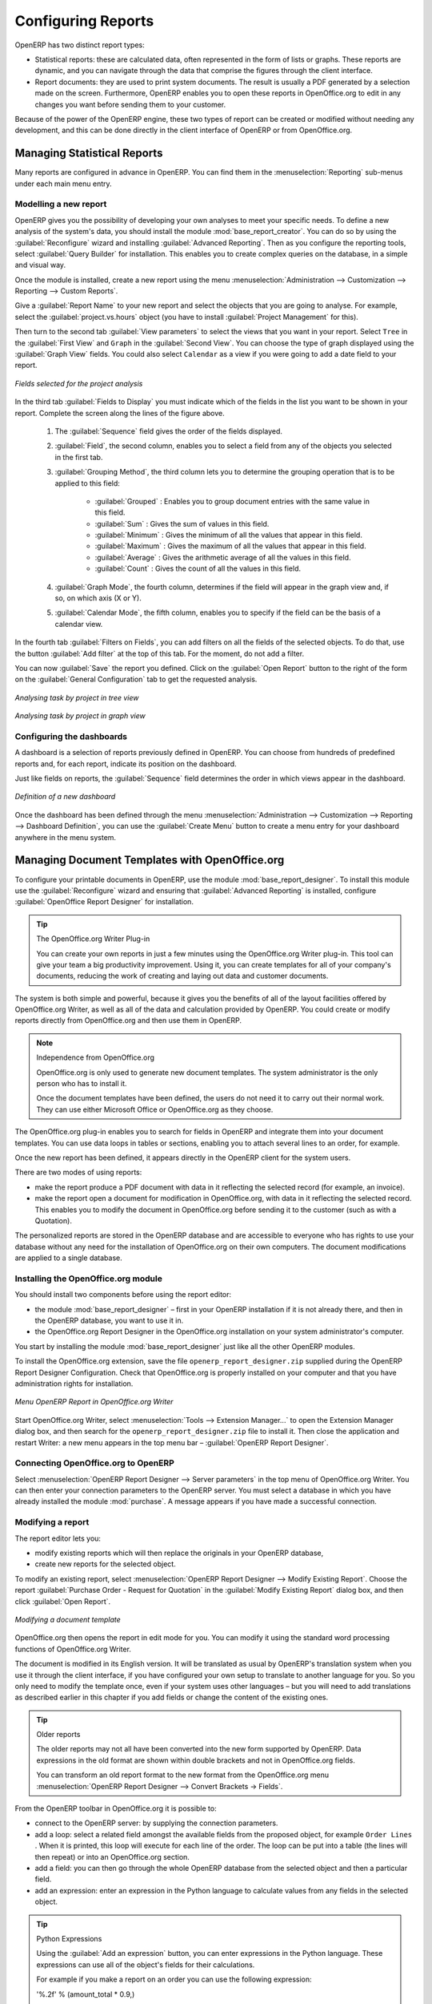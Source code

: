 .. index::
   single: configuring; report
   single: report

Configuring Reports
===================

OpenERP has two distinct report types:

* Statistical reports: these are calculated data, often represented in the form of lists or graphs.
  These reports are dynamic, and you can navigate through the data that comprise the figures through
  the client interface.

* Report documents: they are used to print system documents. The result is usually a PDF generated by
  a selection made on the screen. Furthermore, OpenERP enables you to open these reports in
  OpenOffice.org to edit in any changes you want before sending them to your customer.

Because of the power of the OpenERP engine, these two types of report can be created or modified
without needing any development, and this can be done directly in the client interface of OpenERP
or from OpenOffice.org.

Managing Statistical Reports
----------------------------

Many reports are configured in advance in OpenERP. You can find them in the :menuselection:`Reporting` sub-menus
under each main menu entry.

Modelling a new report
^^^^^^^^^^^^^^^^^^^^^^

.. index::
   single: module; base_report_creator

OpenERP gives you the possibility of developing your own analyses to meet your specific needs. To
define a new analysis of the system's data, you should install the module :mod:`base_report_creator`.
You can do so by using the :guilabel:`Reconfigure` wizard and installing :guilabel:`Advanced Reporting`.
Then as you configure the reporting tools, select :guilabel:`Query Builder` for installation.
This enables you to create complex queries on the database, in a simple and visual way.

Once the module is installed, create a new report using the menu :menuselection:`Administration --> Customization -->
Reporting --> Custom Reports`.

Give a :guilabel:`Report Name` to your new report and select the objects that you are going to
analyse. For example, select the :guilabel:`project.vs.hours` object (you have to install :guilabel:`Project Management` for this).

Then turn to the second tab :guilabel:`View parameters` to select the views that you want in your
report. Select \ ``Tree``\   in the :guilabel:`First View` and \ ``Graph``\   in the :guilabel:`Second
View`. You can choose the type of graph displayed using the :guilabel:`Graph View` fields. You could
also select \ ``Calendar``\   as a view if you were going to add a date field to your
report.

.. figure::  images/report_analysis_config.png
   :scale: 75
   :align: center

   *Fields selected for the project analysis*

In the third tab :guilabel:`Fields to Display` you must indicate which of the fields in the list you want to be shown in your report. Complete the screen along the lines of the figure above.

	#. The :guilabel:`Sequence` field gives the order of the fields displayed.

	#. :guilabel:`Field`, the second column, enables you to select a field from any of the objects
	   you selected in the first tab.

	#. :guilabel:`Grouping Method`, the third column lets you to determine the grouping operation that
	   is to be applied to this field:

	        - :guilabel:`Grouped` : Enables you to group document entries with the same value in this field.

	        - :guilabel:`Sum` : Gives the sum of values in this field.

	        - :guilabel:`Minimum` : Gives the minimum of all the values that appear in this field.

	        - :guilabel:`Maximum` : Gives the maximum of all the values that appear in this field.

	        - :guilabel:`Average` : Gives the arithmetic average of all the values in this field.

	        - :guilabel:`Count` : Gives the count of all the values in this field.

	#. :guilabel:`Graph Mode`, the fourth column, determines if the field will appear in the graph view
	   and, if so, on which axis (X or Y).

	#. :guilabel:`Calendar Mode`, the fifth column, enables you to specify if the field can be the
	   basis of a calendar view.

In the fourth tab :guilabel:`Filters on Fields`, you can add filters on all the fields of the selected
objects. To do that, use the button :guilabel:`Add filter` at the
top of this tab. For the moment, do not add a filter.

You can now :guilabel:`Save` the report you defined. Click on the :guilabel:`Open Report` button to
the right of the form on the :guilabel:`General Configuration` tab to get the requested analysis.

.. figure::  images/report_project_tree.png
   :scale: 75
   :align: center

   *Analysing task by project in tree view*

.. figure::  images/report_project_graph.png
   :scale: 75
   :align: center

   *Analysing task by project in graph view*

.. index::
   single: configuring; dashboard
   single: dashboard
..

Configuring the dashboards
^^^^^^^^^^^^^^^^^^^^^^^^^^

A dashboard is a selection of reports previously defined in OpenERP. You can choose from hundreds
of predefined reports and, for each report, indicate its position on the dashboard.

Just like fields on reports, the :guilabel:`Sequence` field determines the order in which views
appear in the dashboard.

.. figure::  images/dashboard_config.png
   :align: center
   :scale: 85

   *Definition of a new dashboard*

Once the dashboard has been defined through the menu
:menuselection:`Administration --> Customization --> Reporting --> Dashboard Definition`,
you can use the :guilabel:`Create Menu` button to create a menu
entry for your dashboard anywhere in the menu system.

Managing Document Templates with OpenOffice.org
-----------------------------------------------

.. index::
   single: module; base_report_designer

To configure your printable documents in OpenERP, use the module :mod:`base_report_designer`.
To install this module use the :guilabel:`Reconfigure` wizard and ensuring that :guilabel:`Advanced Reporting` is installed, configure :guilabel:`OpenOffice Report Designer` for installation.

.. tip:: The OpenOffice.org Writer Plug-in

	You can create your own reports in just a few minutes using the OpenOffice.org Writer plug-in.
	This tool can give your team a big productivity improvement.
	Using it, you can create templates for all of your company's documents, reducing the work of
	creating and laying out data and customer documents.

The system is both simple and powerful, because it gives you the benefits of all of the layout
facilities offered by OpenOffice.org Writer, as well as all of the data and calculation provided by
OpenERP. You could create or modify reports directly from OpenOffice.org and then use them in
OpenERP.

.. note:: Independence from OpenOffice.org

	OpenOffice.org is only used to generate new document templates.
	The system administrator is the only person who has to install it.

	Once the document templates have been defined, the users do not need it to carry out their normal
	work.
	They can use either Microsoft Office or OpenOffice.org as they choose.

The OpenOffice.org plug-in enables you to search for fields in OpenERP and integrate them into
your document templates. You can use data loops in tables or sections, enabling you to attach
several lines to an order, for example.

Once the new report has been defined, it appears directly in the OpenERP client for the system
users.

There are two modes of using reports:

* make the report produce a PDF document with data in it reflecting the selected record (for
  example, an invoice).

* make the report open a document for modification in OpenOffice.org, with data in it reflecting the
  selected record. This enables you to modify the document in OpenOffice.org before sending it to the
  customer (such as with a Quotation).

The personalized reports are stored in the OpenERP database and are accessible to everyone who has
rights to use your database without any need for the installation of OpenOffice.org on their own
computers. The document modifications are applied to a single database.

Installing the OpenOffice.org module
^^^^^^^^^^^^^^^^^^^^^^^^^^^^^^^^^^^^

You should install two components before using the report editor:

* the module :mod:`base_report_designer` – first in your OpenERP installation if it is not
  already there, and then in the OpenERP database, you want to use it in.

* the OpenOffice.org Report Designer in the OpenOffice.org installation on your system
  administrator's computer.

You start by installing the module :mod:`base_report_designer` just like all the other OpenERP
modules.

To install the OpenOffice.org extension, save the file \ ``openerp_report_designer.zip`` \ supplied during
the OpenERP Report Designer Configuration. Check that OpenOffice.org is properly installed on your
computer and that you have administration rights for installation.

.. figure::  images/tinyreport.png
   :scale: 50
   :align: center

   *Menu OpenERP Report in OpenOffice.org Writer*

Start OpenOffice.org Writer, select :menuselection:`Tools --> Extension Manager...`  to open the
Extension Manager dialog box, and then search for the \ ``openerp_report_designer.zip``\   file to install it.
Then close the application and restart Writer: a new menu appears in the top menu bar –  :guilabel:`OpenERP
Report Designer`.

.. index::
   pair: report; OpenOffice.org

Connecting OpenOffice.org to OpenERP
^^^^^^^^^^^^^^^^^^^^^^^^^^^^^^^^^^^^

Select :menuselection:`OpenERP Report Designer --> Server parameters` in the top menu of OpenOffice.org
Writer. You can then enter your connection parameters to the OpenERP server. You must select a
database in which you have already installed the module :mod:`purchase`. A message
appears if you have made a successful connection.

.. index::
   single: report; modify

Modifying a report
^^^^^^^^^^^^^^^^^^

The report editor lets you:

* modify existing reports which will then replace the originals in your OpenERP database,

* create new reports for the selected object.

To modify an existing report, select :menuselection:`OpenERP Report Designer --> Modify Existing Report`.
Choose the report :guilabel:`Purchase Order - Request for Quotation` in the :guilabel:`Modify Existing Report`
dialog box, and then click :guilabel:`Open Report`.

.. figure::  images/openoffice_quotation.png
   :scale: 50
   :align: center

   *Modifying a document template*

OpenOffice.org then opens the report in edit mode for you. You can modify it using the standard word
processing functions of OpenOffice.org Writer.

The document is modified in its English version. It will be translated as usual by OpenERP's
translation system when you use it through the client interface, if you have configured your own setup
to translate to another language for you. So you only need to modify the template once, even if your
system uses other languages – but you will need to add translations as described earlier in this
chapter if you add fields or change the content of the existing ones.

.. tip:: Older reports

	The older reports may not all have been converted into the new form supported by OpenERP.
	Data expressions in the old format are shown within double brackets and not in OpenOffice.org
	fields.

	You can transform an old report format to the new format from the OpenOffice.org menu
	:menuselection:`OpenERP Report Designer --> Convert Brackets -> Fields`.

From the OpenERP toolbar in OpenOffice.org it is possible to:

* connect to the OpenERP server: by supplying the connection parameters.

* add a loop: select a related field amongst the available fields from the proposed object, for
  example \ ``Order Lines``\  . When it is printed, this loop will execute for each line of the order.
  The loop can be put into a table (the lines will then repeat) or into an OpenOffice.org
  section.

* add a field: you can then go through the whole OpenERP database from the selected object and
  then a particular field.

* add an expression: enter an expression in the Python language to calculate values from any fields
  in the selected object.

.. tip:: Python Expressions

	Using the :guilabel:`Add an expression` button, you can enter expressions in the Python language.
	These expressions can use all of the object's fields for their calculations.

	For example if you make a report on an order you can use the following expression:

	'%.2f' % (amount_total * 0.9,)

	In this example, ``amount_total`` is a field from the ``purchase.order`` object.
	The result will be 90% of the total of the order, formatted to two decimal places.

.. todo:: - Is this a specification for a bit more writing?
.. :menuselection:`OpenERP Report --> Send to server`
.. *Technical Name*  *Report Name* \ ``Sale Order Mod``\
.. *Corporate Header*  *Send Report to Server*

You can check the result in OpenERP using the menu :menuselection:`Purchases --> Purchase Management --> Requests
for Quotation`.

.. index::
   single: report; new
..

Creating a new report
^^^^^^^^^^^^^^^^^^^^^

.. todo:: Another specification?
.. :menuselection:`OpenERP Report --> Open a new report` \ ``Sale Order``\
.. :guilabel:`Open New Report` :guilabel:`Use Model in Report`

The general template is made up of loops (such as the list of selected orders) and fields from the
object, which can also be looped. Format them to your requirements, then save the template.

The existing report templates make up a rich source of examples. You can start by adding the loops
and several fields to create a minimal template.

When the report has been created, send it to the server by clicking :menuselection:`OpenERP Report Designer
--> Send to the server`, which brings up the :guilabel:`Send To Server` dialog box. A
:guilabel:`Technical Name` for the report is assigned by default, to make it appear beside the other purchase order
reports. Rename the template as \ ``New Request for Quotation`` \ in :guilabel:`Report Name`, check the
checkbox :guilabel:`Corporate Header` and finally click :guilabel:`Send Report to Server`.

To send it to the server, you can specify if you prefer OpenERP to produce a PDF when the user
prints the document, or if OpenERP should open the document for editing in OpenOffice.org Writer
before printing. To do that choose \ ``PDF`` \, \ ``OpenOffice`` \ (SXW)
or \ ``HTML`` \ in the field :guilabel:`Select Rpt. Type`.

.. index::
   single; report; common headers

Creating common headers for reports
-----------------------------------

When saving new reports and reports that you have modified, you are given the option to select a
header. This header is a template that creates a standard page header and footer containing data
that is defined in each database.

This template can be customized by changing the company information through the menu
:menuselection:`Administration --> Companies --> Companies`. You may select your parent company from the list
and edit the fields Report Header, Report Footer 1, Report Footer 2 in the :guilabel:`General Information` tab.
If your company has a logo that you would want to appear in all reports, you may add it using the :guilabel:`Logo` field.
You can also change the appearance of the header/footer by editing the XML code in the tabs :guilabel:`Header/Footer`
and :guilabel:`Internal Header/Footer`.

For any kind of troubleshooting problems kindly mail us at cde@tinyerp.com.


.. Copyright © Open Object Press. All rights reserved.

.. You may take electronic copy of this publication and distribute it if you don't
.. change the content. You can also print a copy to be read by yourself only.

.. We have contracts with different publishers in different countries to sell and
.. distribute paper or electronic based versions of this book (translated or not)
.. in bookstores. This helps to distribute and promote the Open ERP product. It
.. also helps us to create incentives to pay contributors and authors using author
.. rights of these sales.

.. Due to this, grants to translate, modify or sell this book are strictly
.. forbidden, unless Tiny SPRL (representing Open Object Press) gives you a
.. written authorisation for this.

.. Many of the designations used by manufacturers and suppliers to distinguish their
.. products are claimed as trademarks. Where those designations appear in this book,
.. and Open Object Press was aware of a trademark claim, the designations have been
.. printed in initial capitals.

.. While every precaution has been taken in the preparation of this book, the publisher
.. and the authors assume no responsibility for errors or omissions, or for damages
.. resulting from the use of the information contained herein.

.. Published by Open Object Press, Grand Rosière, Belgium


